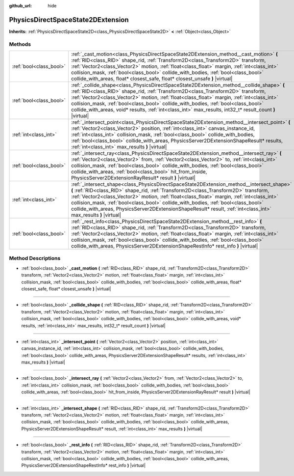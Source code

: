 :github_url: hide

.. DO NOT EDIT THIS FILE!!!
.. Generated automatically from Godot engine sources.
.. Generator: https://github.com/godotengine/godot/tree/master/doc/tools/make_rst.py.
.. XML source: https://github.com/godotengine/godot/tree/master/doc/classes/PhysicsDirectSpaceState2DExtension.xml.

.. _class_PhysicsDirectSpaceState2DExtension:

PhysicsDirectSpaceState2DExtension
==================================

**Inherits:** :ref:`PhysicsDirectSpaceState2D<class_PhysicsDirectSpaceState2D>` **<** :ref:`Object<class_Object>`



Methods
-------

+-------------------------+-----------------------------------------------------------------------------------------------------------------------------------------------------------------------------------------------------------------------------------------------------------------------------------------------------------------------------------------------------------------------------------------------------------------------------------------------------------------------------------------+
| :ref:`bool<class_bool>` | :ref:`_cast_motion<class_PhysicsDirectSpaceState2DExtension_method__cast_motion>` **(** :ref:`RID<class_RID>` shape_rid, :ref:`Transform2D<class_Transform2D>` transform, :ref:`Vector2<class_Vector2>` motion, :ref:`float<class_float>` margin, :ref:`int<class_int>` collision_mask, :ref:`bool<class_bool>` collide_with_bodies, :ref:`bool<class_bool>` collide_with_areas, float* closest_safe, float* closest_unsafe **)** |virtual|                                             |
+-------------------------+-----------------------------------------------------------------------------------------------------------------------------------------------------------------------------------------------------------------------------------------------------------------------------------------------------------------------------------------------------------------------------------------------------------------------------------------------------------------------------------------+
| :ref:`bool<class_bool>` | :ref:`_collide_shape<class_PhysicsDirectSpaceState2DExtension_method__collide_shape>` **(** :ref:`RID<class_RID>` shape_rid, :ref:`Transform2D<class_Transform2D>` transform, :ref:`Vector2<class_Vector2>` motion, :ref:`float<class_float>` margin, :ref:`int<class_int>` collision_mask, :ref:`bool<class_bool>` collide_with_bodies, :ref:`bool<class_bool>` collide_with_areas, void* results, :ref:`int<class_int>` max_results, int32_t* result_count **)** |virtual|            |
+-------------------------+-----------------------------------------------------------------------------------------------------------------------------------------------------------------------------------------------------------------------------------------------------------------------------------------------------------------------------------------------------------------------------------------------------------------------------------------------------------------------------------------+
| :ref:`int<class_int>`   | :ref:`_intersect_point<class_PhysicsDirectSpaceState2DExtension_method__intersect_point>` **(** :ref:`Vector2<class_Vector2>` position, :ref:`int<class_int>` canvas_instance_id, :ref:`int<class_int>` collision_mask, :ref:`bool<class_bool>` collide_with_bodies, :ref:`bool<class_bool>` collide_with_areas, PhysicsServer2DExtensionShapeResult* results, :ref:`int<class_int>` max_results **)** |virtual|                                                                        |
+-------------------------+-----------------------------------------------------------------------------------------------------------------------------------------------------------------------------------------------------------------------------------------------------------------------------------------------------------------------------------------------------------------------------------------------------------------------------------------------------------------------------------------+
| :ref:`bool<class_bool>` | :ref:`_intersect_ray<class_PhysicsDirectSpaceState2DExtension_method__intersect_ray>` **(** :ref:`Vector2<class_Vector2>` from, :ref:`Vector2<class_Vector2>` to, :ref:`int<class_int>` collision_mask, :ref:`bool<class_bool>` collide_with_bodies, :ref:`bool<class_bool>` collide_with_areas, :ref:`bool<class_bool>` hit_from_inside, PhysicsServer2DExtensionRayResult* result **)** |virtual|                                                                                     |
+-------------------------+-----------------------------------------------------------------------------------------------------------------------------------------------------------------------------------------------------------------------------------------------------------------------------------------------------------------------------------------------------------------------------------------------------------------------------------------------------------------------------------------+
| :ref:`int<class_int>`   | :ref:`_intersect_shape<class_PhysicsDirectSpaceState2DExtension_method__intersect_shape>` **(** :ref:`RID<class_RID>` shape_rid, :ref:`Transform2D<class_Transform2D>` transform, :ref:`Vector2<class_Vector2>` motion, :ref:`float<class_float>` margin, :ref:`int<class_int>` collision_mask, :ref:`bool<class_bool>` collide_with_bodies, :ref:`bool<class_bool>` collide_with_areas, PhysicsServer2DExtensionShapeResult* result, :ref:`int<class_int>` max_results **)** |virtual| |
+-------------------------+-----------------------------------------------------------------------------------------------------------------------------------------------------------------------------------------------------------------------------------------------------------------------------------------------------------------------------------------------------------------------------------------------------------------------------------------------------------------------------------------+
| :ref:`bool<class_bool>` | :ref:`_rest_info<class_PhysicsDirectSpaceState2DExtension_method__rest_info>` **(** :ref:`RID<class_RID>` shape_rid, :ref:`Transform2D<class_Transform2D>` transform, :ref:`Vector2<class_Vector2>` motion, :ref:`float<class_float>` margin, :ref:`int<class_int>` collision_mask, :ref:`bool<class_bool>` collide_with_bodies, :ref:`bool<class_bool>` collide_with_areas, PhysicsServer2DExtensionShapeRestInfo* rest_info **)** |virtual|                                           |
+-------------------------+-----------------------------------------------------------------------------------------------------------------------------------------------------------------------------------------------------------------------------------------------------------------------------------------------------------------------------------------------------------------------------------------------------------------------------------------------------------------------------------------+

Method Descriptions
-------------------

.. _class_PhysicsDirectSpaceState2DExtension_method__cast_motion:

- :ref:`bool<class_bool>` **_cast_motion** **(** :ref:`RID<class_RID>` shape_rid, :ref:`Transform2D<class_Transform2D>` transform, :ref:`Vector2<class_Vector2>` motion, :ref:`float<class_float>` margin, :ref:`int<class_int>` collision_mask, :ref:`bool<class_bool>` collide_with_bodies, :ref:`bool<class_bool>` collide_with_areas, float* closest_safe, float* closest_unsafe **)** |virtual|

----

.. _class_PhysicsDirectSpaceState2DExtension_method__collide_shape:

- :ref:`bool<class_bool>` **_collide_shape** **(** :ref:`RID<class_RID>` shape_rid, :ref:`Transform2D<class_Transform2D>` transform, :ref:`Vector2<class_Vector2>` motion, :ref:`float<class_float>` margin, :ref:`int<class_int>` collision_mask, :ref:`bool<class_bool>` collide_with_bodies, :ref:`bool<class_bool>` collide_with_areas, void* results, :ref:`int<class_int>` max_results, int32_t* result_count **)** |virtual|

----

.. _class_PhysicsDirectSpaceState2DExtension_method__intersect_point:

- :ref:`int<class_int>` **_intersect_point** **(** :ref:`Vector2<class_Vector2>` position, :ref:`int<class_int>` canvas_instance_id, :ref:`int<class_int>` collision_mask, :ref:`bool<class_bool>` collide_with_bodies, :ref:`bool<class_bool>` collide_with_areas, PhysicsServer2DExtensionShapeResult* results, :ref:`int<class_int>` max_results **)** |virtual|

----

.. _class_PhysicsDirectSpaceState2DExtension_method__intersect_ray:

- :ref:`bool<class_bool>` **_intersect_ray** **(** :ref:`Vector2<class_Vector2>` from, :ref:`Vector2<class_Vector2>` to, :ref:`int<class_int>` collision_mask, :ref:`bool<class_bool>` collide_with_bodies, :ref:`bool<class_bool>` collide_with_areas, :ref:`bool<class_bool>` hit_from_inside, PhysicsServer2DExtensionRayResult* result **)** |virtual|

----

.. _class_PhysicsDirectSpaceState2DExtension_method__intersect_shape:

- :ref:`int<class_int>` **_intersect_shape** **(** :ref:`RID<class_RID>` shape_rid, :ref:`Transform2D<class_Transform2D>` transform, :ref:`Vector2<class_Vector2>` motion, :ref:`float<class_float>` margin, :ref:`int<class_int>` collision_mask, :ref:`bool<class_bool>` collide_with_bodies, :ref:`bool<class_bool>` collide_with_areas, PhysicsServer2DExtensionShapeResult* result, :ref:`int<class_int>` max_results **)** |virtual|

----

.. _class_PhysicsDirectSpaceState2DExtension_method__rest_info:

- :ref:`bool<class_bool>` **_rest_info** **(** :ref:`RID<class_RID>` shape_rid, :ref:`Transform2D<class_Transform2D>` transform, :ref:`Vector2<class_Vector2>` motion, :ref:`float<class_float>` margin, :ref:`int<class_int>` collision_mask, :ref:`bool<class_bool>` collide_with_bodies, :ref:`bool<class_bool>` collide_with_areas, PhysicsServer2DExtensionShapeRestInfo* rest_info **)** |virtual|

.. |virtual| replace:: :abbr:`virtual (This method should typically be overridden by the user to have any effect.)`
.. |const| replace:: :abbr:`const (This method has no side effects. It doesn't modify any of the instance's member variables.)`
.. |vararg| replace:: :abbr:`vararg (This method accepts any number of arguments after the ones described here.)`
.. |constructor| replace:: :abbr:`constructor (This method is used to construct a type.)`
.. |static| replace:: :abbr:`static (This method doesn't need an instance to be called, so it can be called directly using the class name.)`
.. |operator| replace:: :abbr:`operator (This method describes a valid operator to use with this type as left-hand operand.)`
